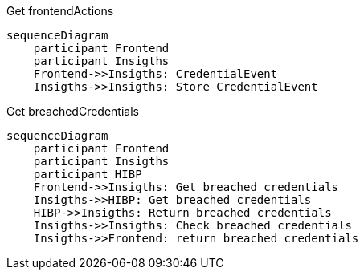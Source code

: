 Get frontendActions

ifdef::env-github[]
[source,mermaid]
endif::[]
ifndef::env-github[]
[mermaid]
endif::[]
....
sequenceDiagram
    participant Frontend
    participant Insigths
    Frontend->>Insigths: CredentialEvent
    Insigths->>Insigths: Store CredentialEvent
....


Get breachedCredentials
ifdef::env-github[]
[source,mermaid]
endif::[]
ifndef::env-github[]
[mermaid]
endif::[]
....
sequenceDiagram
    participant Frontend
    participant Insigths
    participant HIBP
    Frontend->>Insigths: Get breached credentials
    Insigths->>HIBP: Get breached credentials
    HIBP->>Insigths: Return breached credentials
    Insigths->>Insigths: Check breached credentials
    Insigths->>Frontend: return breached credentials
....

